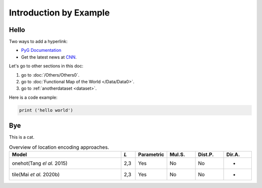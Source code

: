 Introduction by Example
+++++++++++++++++++++++

Hello
=====

Two ways to add a hyperlink:

* `PyG Documentation <https://pytorch-geometric.readthedocs.io/en/latest/index.html>`_

* Get the latest news at `CNN`_.

Let's go to other sections in this doc:

#. go to :doc:`/Others/Others0`.

#. go to :doc:`Functional Map of the World </Data/Data0>`.

#. go to :ref:`anotherdataset <dataset>`.



.. _CNN: http://cnn.com/

Here is a code example:

.. code-block:: python

    print ('hello world')

Bye
===

This is a cat.

.. list-table:: Overview of location encoding approaches.
    :widths: 40 5 10 10 10 10
    :header-rows: 1

    * - Model
      - *L*
      - Parametric
      - Mul.S.
      - Dist.P.
      - Dir.A.
    * - onehot(Tang *el al.* 2015)
      - 2,3
      - Yes
      - No
      - No
      - -
    * - tile(Mai *et al.* 2020b)
      - 2,3
      - Yes
      - No
      - No
      - -
